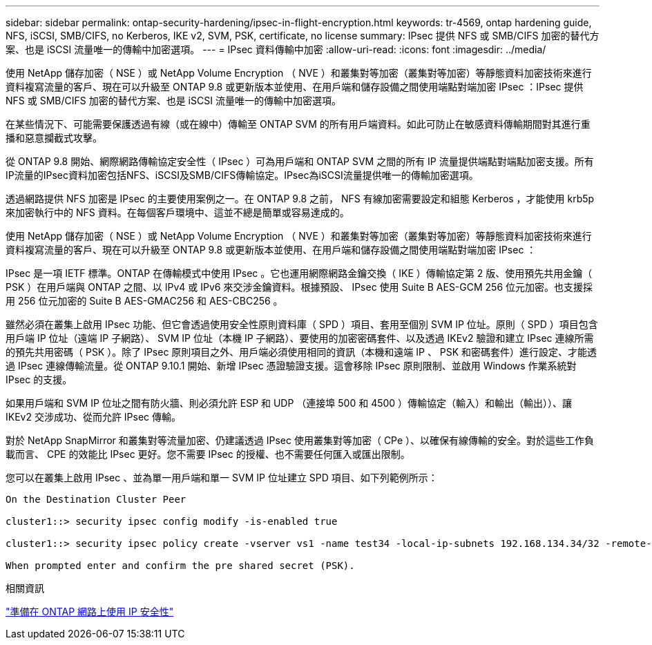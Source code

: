 ---
sidebar: sidebar 
permalink: ontap-security-hardening/ipsec-in-flight-encryption.html 
keywords: tr-4569, ontap hardening guide, NFS, iSCSI, SMB/CIFS, no Kerberos, IKE v2, SVM, PSK, certificate, no license 
summary: IPsec 提供 NFS 或 SMB/CIFS 加密的替代方案、也是 iSCSI 流量唯一的傳輸中加密選項。 
---
= IPsec 資料傳輸中加密
:allow-uri-read: 
:icons: font
:imagesdir: ../media/


[role="lead"]
使用 NetApp 儲存加密（ NSE ）或 NetApp Volume Encryption （ NVE ）和叢集對等加密（叢集對等加密）等靜態資料加密技術來進行資料複寫流量的客戶、現在可以升級至 ONTAP 9.8 或更新版本並使用、在用戶端和儲存設備之間使用端點對端加密 IPsec ：IPsec 提供 NFS 或 SMB/CIFS 加密的替代方案、也是 iSCSI 流量唯一的傳輸中加密選項。

在某些情況下、可能需要保護透過有線（或在線中）傳輸至 ONTAP SVM 的所有用戶端資料。如此可防止在敏感資料傳輸期間對其進行重播和惡意攔截式攻擊。

從 ONTAP 9.8 開始、網際網路傳輸協定安全性（ IPsec ）可為用戶端和 ONTAP SVM 之間的所有 IP 流量提供端點對端點加密支援。所有IP流量的IPsec資料加密包括NFS、iSCSI及SMB/CIFS傳輸協定。IPsec為iSCSI流量提供唯一的傳輸加密選項。

透過網路提供 NFS 加密是 IPsec 的主要使用案例之一。在 ONTAP 9.8 之前， NFS 有線加密需要設定和組態 Kerberos ，才能使用 krb5p 來加密執行中的 NFS 資料。在每個客戶環境中、這並不總是簡單或容易達成的。

使用 NetApp 儲存加密（ NSE ）或 NetApp Volume Encryption （ NVE ）和叢集對等加密（叢集對等加密）等靜態資料加密技術來進行資料複寫流量的客戶、現在可以升級至 ONTAP 9.8 或更新版本並使用、在用戶端和儲存設備之間使用端點對端加密 IPsec ：

IPsec 是一項 IETF 標準。ONTAP 在傳輸模式中使用 IPsec 。它也運用網際網路金鑰交換（ IKE ）傳輸協定第 2 版、使用預先共用金鑰（ PSK ）在用戶端與 ONTAP 之間、以 IPv4 或 IPv6 來交涉金鑰資料。根據預設、 IPsec 使用 Suite B AES-GCM 256 位元加密。也支援採用 256 位元加密的 Suite B AES-GMAC256 和 AES-CBC256 。

雖然必須在叢集上啟用 IPsec 功能、但它會透過使用安全性原則資料庫（ SPD ）項目、套用至個別 SVM IP 位址。原則（ SPD ）項目包含用戶端 IP 位址（遠端 IP 子網路）、 SVM IP 位址（本機 IP 子網路）、要使用的加密密碼套件、以及透過 IKEv2 驗證和建立 IPsec 連線所需的預先共用密碼（ PSK ）。除了 IPsec 原則項目之外、用戶端必須使用相同的資訊（本機和遠端 IP 、 PSK 和密碼套件）進行設定、才能透過 IPsec 連線傳輸流量。從 ONTAP 9.10.1 開始、新增 IPsec 憑證驗證支援。這會移除 IPsec 原則限制、並啟用 Windows 作業系統對 IPsec 的支援。

如果用戶端和 SVM IP 位址之間有防火牆、則必須允許 ESP 和 UDP （連接埠 500 和 4500 ）傳輸協定（輸入）和輸出（輸出））、讓 IKEv2 交涉成功、從而允許 IPsec 傳輸。

對於 NetApp SnapMirror 和叢集對等流量加密、仍建議透過 IPsec 使用叢集對等加密（ CPe ）、以確保有線傳輸的安全。對於這些工作負載而言、 CPE 的效能比 IPsec 更好。您不需要 IPsec 的授權、也不需要任何匯入或匯出限制。

您可以在叢集上啟用 IPsec 、並為單一用戶端和單一 SVM IP 位址建立 SPD 項目、如下列範例所示：

[listing]
----
On the Destination Cluster Peer

cluster1::> security ipsec config modify -is-enabled true

cluster1::> security ipsec policy create -vserver vs1 -name test34 -local-ip-subnets 192.168.134.34/32 -remote-ip-subnets 192.168.134.44/32

When prompted enter and confirm the pre shared secret (PSK).
----
.相關資訊
link:https://docs.netapp.com/us-en/ontap/networking/ipsec-prepare.html["準備在 ONTAP 網路上使用 IP 安全性"^]
